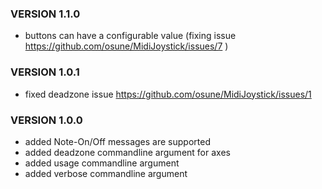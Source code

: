 *** VERSION 1.1.0

 * buttons can have a configurable value (fixing issue https://github.com/osune/MidiJoystick/issues/7 )

*** VERSION 1.0.1
 
 * fixed deadzone issue https://github.com/osune/MidiJoystick/issues/1

*** VERSION 1.0.0

 * added Note-On/Off messages are supported
 * added deadzone commandline argument for axes
 * added usage commandline argument
 * added verbose commandline argument
